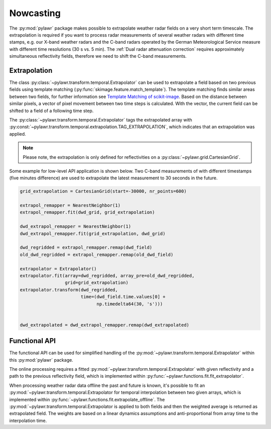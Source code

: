 Nowcasting
==========

The :py:mod:`pylawr` package makes possible to
extrapolate weather radar fields on a very short term timescale.
The extrapolation is required if you want to process radar measurements of
several weather radars with different time stamps, e.g. our X-band weather
radars and the C-band radars operated by the German Meteorological Service
measure with different time resolutions (30 s vs. 5 min). The
:ref:`Dual radar attenuation correction` requires approximately simultaneous
reflectivity fields, therefore we need to shift the C-band measurements.

Extrapolation
-------------
The class :py:class:`~pylawr.transform.temporal.Extrapolator` can
be used to extrapolate a field based on two previous fields
using template matching (:py:func:`skimage.feature.match_template`).
The template matching finds similar areas between
two fields, for further information see
`Template Matching of scikit-image <http://scikit-image.org/docs/dev/auto_examples/features_detection/plot_template.html>`_.
Based on the distance between similar pixels, a vector of pixel
movement between two time steps is calculated. With the vector, the current
field can be shifted to a field of a following time step.

The :py:class:`~pylawr.transform.temporal.Extrapolator` tags
the extrapolated array with
:py:const:`~pylawr.transform.temporal.extrapolation.TAG_EXTRAPOLATION`,
which indicates that an extrapolation was applied.

.. note::

    Please note, the extrapolation is only defined for reflectivities on a
    :py:class:`~pylawr.grid.CartesianGrid`.

Some example for low-level API application is shown below. Two C-band
measurements of with different timestamps (five minutes difference)
are used to extrapolate the latest measurement to 30 seconds in the future.

.. code-block:: python

    grid_extrapolation = CartesianGrid(start=-30000, nr_points=600)

    extrapol_remapper = NearestNeighbor(1)
    extrapol_remapper.fit(dwd_grid, grid_extrapolation)

    dwd_extrapol_remapper = NearestNeighbor(1)
    dwd_extrapol_remapper.fit(grid_extrapolation, dwd_grid)

    dwd_regridded = extrapol_remapper.remap(dwd_field)
    old_dwd_regridded = extrapol_remapper.remap(old_dwd_field)

    extrapolator = Extrapolator()
    extrapolator.fit(array=dwd_regridded, array_pre=old_dwd_regridded,
                     grid=grid_extrapolation)
    extrapolator.transform(dwd_regridded,
                           time=(dwd_field.time.values[0] +
                                 np.timedelta64(30, 's')))


    dwd_extrapolated = dwd_extrapol_remapper.remap(dwd_extrapolated)

.. autosummary::
    pylawr.transform.temporal.Extrapolator

Functional API
--------------

The functional API can be used for simplified handling of the
:py:mod:`~pylawr.transform.temporal.Extrapolator` within this
:py:mod:`pylawr` package.

The online processing requires a fitted
:py:mod:`~pylawr.transform.temporal.Extrapolator` with given reflectivity
and a path to the previous reflectivity field, which is implemented within
:py:func:`~pylawr.functions.fit.fit_extrapolator`.

When processing weather radar data offline the past and future is known, it's
possible to fit an :py:mod:`~pylawr.transform.temporal.Extrapolator
for temporal interpolation between two given
arrays, which is implemented within
:py:func:`~pylawr.functions.fit.extrapolate_offline`.
The :py:mod:`~pylawr.transform.temporal.Extrapolator is applied to both fields
and then the weighted average is
returned as extrapolated field. The weights are based on a linear dynamics
assumptions and anti-proportional from array time to the interpolation time.

.. autosummary::
    pylawr.functions.fit.fit_extrapolator
    pylawr.functions.fit.extrapolate_offline

